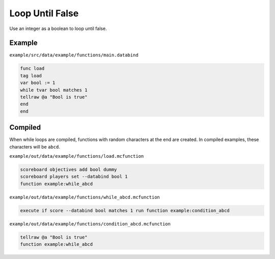 Loop Until False
================

Use an integer as a boolean to loop until false.

Example
-------

``example/src/data/example/functions/main.databind``

.. code-block:: databind

   func load
   tag load
   var bool := 1
   while tvar bool matches 1
   tellraw @a "Bool is true"
   end
   end
   
Compiled
--------

When while loops are compiled, functions with random characters
at the end are created. In compiled examples, these characters
will be ``abcd``.

``example/out/data/example/functions/load.mcfunction``

.. code-block:: mcfunction

   scoreboard objectives add bool dummy
   scoreboard players set --databind bool 1
   function example:while_abcd

``example/out/data/example/functions/while_abcd.mcfunction``

.. code-block:: mcfunction

   execute if score --databind bool matches 1 run function example:condition_abcd

``example/out/data/example/functions/condition_abcd.mcfunction``

.. code-block:: mcfunction

   tellraw @a "Bool is true"
   function example:while_abcd

